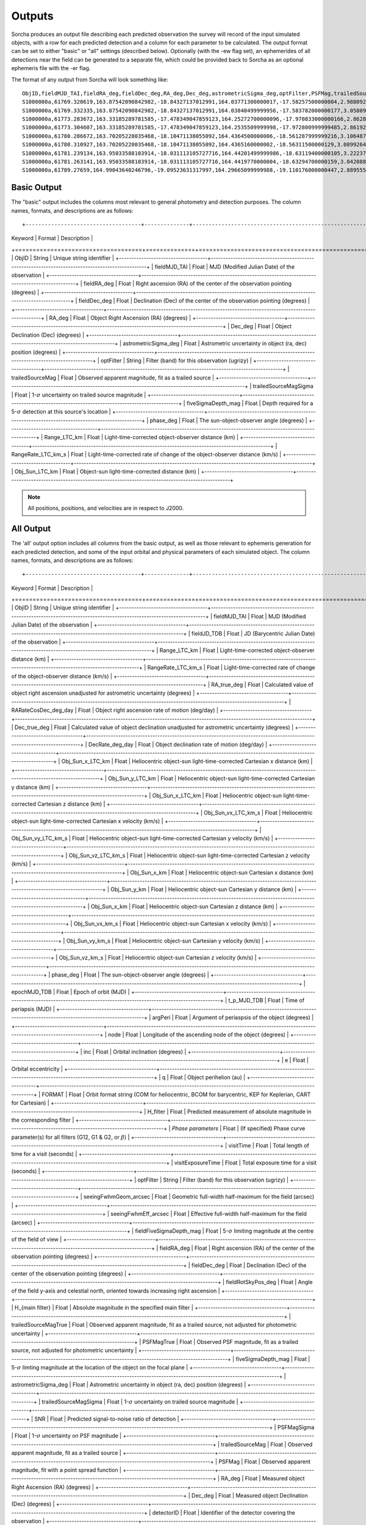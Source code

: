 .. _output:

Outputs
==================
Sorcha produces an output file describing each predicted observation the survey will record of the input simulated objects, 
with a row for each predicted detection and a column for each parameter to be calculated. The output format can be set to either 
"basic" or "all" settings (described below). Optionally (with the -ew flag set), an ephemerides of all detections near the 
field can be generated to a separate file, which could be provided back to Sorcha as an optional ephemeris file with the -er flag.

The format of any output from Sorcha will look something like::

   ObjID,fieldMJD_TAI,fieldRA_deg,fieldDec_deg,RA_deg,Dec_deg,astrometricSigma_deg,optFilter,PSFMag,trailedSourceMag,PSFMagSigma,trailedSourceMagSigma,fiveSigmaDepth_mag,fiveSigmaDepthAtSource
   S1000000a,61769.320619,163.87542090842982,-18.84327137012991,164.03771300000017,-17.58257500000004,2.9880927198448093e-06,r,19.667095021023798,19.655534004675797,0.006775654132479691,0.006755926588113991,23.86356436464961,23.839403736057715
   S1000000a,61769.332335,163.87542090842982,-18.84327137012991,164.03840499999956,-17.583782000000177,3.0580983448792015e-06,i,19.654439857054346,19.651499866857677,0.008648382870172588,0.00861644095296432,23.50948086026021,23.485408367730255
   S1000000a,61773.283672,163.33185289781585,-17.478349047859123,164.25272700000096,-17.970833000000166,2.8628267283501646e-06,g,19.605094385361397,19.59913996244041,0.004573058990569846,0.004562676340629368,24.412081324532746,24.40274105573913
   S1000000a,61773.304607,163.33185289781585,-17.478349047859123,164.2535509999998,-17.972800999999485,2.8619239276501636e-06,r,19.60417845127433,19.610463241887746,0.005414938113316873,0.005396964439230442,24.142184414583568,24.132798535794453
   S1000000a,61780.286672,163.70205228035468,-18.10471138055092,164.4364500000006,-18.561287999999216,3.106487369364405e-06,i,19.50224387218658,19.49961057650898,0.00996299590797273,0.009945212307287087,23.1343489868631,23.13059981155987
   S1000000a,61780.310927,163.70205228035468,-18.10471138055092,164.4365160000002,-18.56311500000129,3.0899264531165437e-06,z,19.506070321795203,19.506622970072044,0.01126449135209172,0.011237007559280756,22.968207967454678,22.964441345175853
   S1000000a,61781.239134,163.95033588103914,-18.031113105727716,164.44201499999986,-18.63119400000105,3.2223774034283947e-06,i,19.50028114807821,19.494448387335947,0.01214406799779637,0.01212132996202541,22.85013563621249,22.84858482288965
   S1000000a,61781.263141,163.95033588103914,-18.031113105727716,164.4419770000004,-18.63294700000159,3.042088583360277e-06,z,19.486562767073988,19.47832341807803,0.011723502868190884,0.011688663662533069,22.899894717824814,22.898283896399494
   S1000000a,61789.27659,164.99043640246796,-19.09523631317997,164.29665099999988,-19.110176000000447,2.8895553381860802e-06,z,19.376978135088684,19.359651855968583,0.008079363622311368,0.00805998568672928,23.293210067462763,23.293123719813384   
   
  
Basic Output
----------------------
The "basic" output includes the columns most relevant to general photometry and detection purposes. The column names, formats, and
descriptions are as follows::
   
+------------------------------------+--------------+----------------------------------------------------------------------------------+
| Keyword                            | Format       | Description                                                                      |
+====================================+==============+==================================================================================+
| ObjID                              | String       | Unique string identifier                                                         |
+------------------------------------+-------------------------------------------------------------------------------------------------+
| fieldMJD_TAI                       | Float        | MJD (Modified Julian Date) of the observation                                    |
+------------------------------------+-------------------------------------------------------------------------------------------------+
| fieldRA_deg                        | Float        | Right ascension (RA) of the center of the observation pointing (degrees)         | 
+------------------------------------+-------------------------------------------------------------------------------------------------+
| fieldDec_deg                       | Float        | Declination (Dec) of the center of the observation pointing (degrees)            |
+------------------------------------+-------------------------------------------------------------------------------------------------+
| RA_deg                             | Float        | Object Right Ascension (RA) (degrees)                                            |
+------------------------------------+-------------------------------------------------------------------------------------------------+
| Dec_deg                            | Float        | Object Declination (Dec) (degrees)                                               |
+------------------------------------+-------------------------------------------------------------------------------------------------+
| astrometricSigma_deg               | Float        | Astrometric uncertainty in object (ra, dec) position (degrees)                   |
+------------------------------------+-------------------------------------------------------------------------------------------------+
| optFilter                          | String       | Filter (band) for this observation (ugrizy)                                      |
+------------------------------------+-------------------------------------------------------------------------------------------------+
| trailedSourceMag                   | Float        | Observed apparent magnitude, fit as a trailed source                             |
+------------------------------------+-------------------------------------------------------------------------------------------------+
| trailedSourceMagSigma              | Float        | 1-:math:`{\sigma}` uncertainty on trailed source magnitude                       |
+------------------------------------+-------------------------------------------------------------------------------------------------+
| fiveSigmaDepth_mag                 | Float        | Depth required for a 5-:math:`{\sigma}` detection at this source's location      |
+------------------------------------+-------------------------------------------------------------------------------------------------+
| phase_deg                          | Float        | The sun-object-observer angle (degrees)                                          |
+------------------------------------+-------------------------------------------------------------------------------------------------+
| Range_LTC_km                       | Float        | Light-time-corrected object-observer distance (km)                               |
+------------------------------------+-------------------------------------------------------------------------------------------------+
| RangeRate_LTC_km_s                 | Float        | Light-time-corrected rate of change of the object-observer distance (km/s)       |
+------------------------------------+-------------------------------------------------------------------------------------------------+
| Obj_Sun_LTC_km                     | Float        | Object-sun light-time-corrected distance (km)                                    |
+------------------------------------+-------------------------------------------------------------------------------------------------+

.. note::
   All positions, positions, and velocities are in respect to J2000.

All Output
----------------------
The 'all' output option includes all columns from the basic output, as well as those relevant to ephemeris generation for each 
predicted detection, and some of the input orbital and physical parameters of each simulated object. The column names, formats, 
and descriptions are as follows::

+------------------------------------+--------------+----------------------------------------------------------------------------------------------------------+
| Keyword                            | Format       | Description                                                                                              |
+====================================+==============+==========================================================================================================+
| ObjID                              | String       | Unique string identifier                                                                                 |
+------------------------------------+-------------------------------------------------------------------------------------------------------------------------+
| fieldMJD_TAI                       | Float        | MJD (Modified Julian Date) of the observation                                                            |
+------------------------------------+-------------------------------------------------------------------------------------------------------------------------+
| fieldJD_TDB                        | Float        | JD (Barycentric Julian Date) of the observation                                                          |
+------------------------------------+-------------------------------------------------------------------------------------------------------------------------+
| Range_LTC_km                       | Float        | Light-time-corrected object-observer distance (km)                                                       |
+------------------------------------+-------------------------------------------------------------------------------------------------------------------------+
| RangeRate_LTC_km_s                 | Float        | Light-time-corrected rate of change of the object-observer distance (km/s)                               |
+------------------------------------+-------------------------------------------------------------------------------------------------------------------------+
| RA_true_deg                        | Float        | Calculated value of object right ascension unadjusted for astrometric uncertainty (degrees)              |
+------------------------------------+-------------------------------------------------------------------------------------------------------------------------+
| RARateCosDec_deg_day               | Float        | Object right ascension rate of motion (deg/day)                                                          |
+------------------------------------+-------------------------------------------------------------------------------------------------------------------------+
| Dec_true_deg                       | Float        | Calculated value of object declination unadjusted for astrometric uncertainty  (degrees)                 |
+------------------------------------+-------------------------------------------------------------------------------------------------------------------------+
| DecRate_deg_day                    | Float        | Object declination rate of motion (deg/day)                                                              |
+------------------------------------+-------------------------------------------------------------------------------------------------------------------------+
| Obj_Sun_x_LTC_km                   | Float        | Heliocentric object-sun light-time-corrected Cartesian x distance (km)                                   |
+------------------------------------+-------------------------------------------------------------------------------------------------------------------------+
| Obj_Sun_y_LTC_km                   | Float        | Heliocentric object-sun light-time-corrected Cartesian y distance (km)                                   |
+------------------------------------+-------------------------------------------------------------------------------------------------------------------------+
| Obj_Sun_x_LTC_km                   | Float        | Heliocentric object-sun light-time-corrected Cartesian z distance (km)                                   |
+------------------------------------+-------------------------------------------------------------------------------------------------------------------------+
| Obj_Sun_vx_LTC_km_s                | Float        | Heliocentric object-sun light-time-corrected Cartesian x velocity (km/s)                                 |
+------------------------------------+-------------------------------------------------------------------------------------------------------------------------+
| Obj_Sun_vy_LTC_km_s                | Float        | Heliocentric object-sun light-time-corrected Cartesian y velocity (km/s)                                 |
+------------------------------------+-------------------------------------------------------------------------------------------------------------------------+
| Obj_Sun_vz_LTC_km_s                | Float        | Heliocentric object-sun light-time-corrected Cartesian z velocity (km/s)                                 |
+------------------------------------+-------------------------------------------------------------------------------------------------------------------------+
| Obj_Sun_x_km                       | Float        | Heliocentric object-sun Cartesian x distance (km)                                                        |
+------------------------------------+-------------------------------------------------------------------------------------------------------------------------+
| Obj_Sun_y_km                       | Float        | Heliocentric object-sun Cartesian y distance (km)                                                        |
+------------------------------------+-------------------------------------------------------------------------------------------------------------------------+
| Obj_Sun_x_km                       | Float        | Heliocentric object-sun Cartesian z distance (km)                                                        |
+------------------------------------+-------------------------------------------------------------------------------------------------------------------------+
| Obj_Sun_vx_km_s                    | Float        | Heliocentric object-sun Cartesian x velocity (km/s)                                                      |
+------------------------------------+-------------------------------------------------------------------------------------------------------------------------+
| Obj_Sun_vy_km_s                    | Float        | Heliocentric object-sun Cartesian y velocity (km/s)                                                      |
+------------------------------------+-------------------------------------------------------------------------------------------------------------------------+
| Obj_Sun_vz_km_s                    | Float        | Heliocentric object-sun Cartesian z velocity (km/s)                                                      |
+------------------------------------+-------------------------------------------------------------------------------------------------------------------------+
| phase_deg                          | Float        | The sun-object-observer angle (degrees)                                                                  |
+------------------------------------+-------------------------------------------------------------------------------------------------------------------------+
| epochMJD_TDB                       | Float        | Epoch of orbit (MJD)                                                                                     |
+------------------------------------+-------------------------------------------------------------------------------------------------------------------------+
| t_p_MJD_TDB                        | Float        | Time of periapsis (MJD)                                                                                  |
+------------------------------------+-------------------------------------------------------------------------------------------------------------------------+
| argPeri                            | Float        | Argument of periaspsis of the object (degrees)                                                           |
+------------------------------------+-------------------------------------------------------------------------------------------------------------------------+
| node                               | Float        | Longitude of the ascending node of the object (degrees)                                                  |
+------------------------------------+-------------------------------------------------------------------------------------------------------------------------+
| inc                                | Float        | Orbital inclination (degrees)                                                                            |
+------------------------------------+-------------------------------------------------------------------------------------------------------------------------+
| e                                  | Float        | Orbital eccentricity                                                                                     |
+------------------------------------+-------------------------------------------------------------------------------------------------------------------------+
| q                                  | Float        | Object perihelion (au)                                                                                   |
+------------------------------------+-------------------------------------------------------------------------------------------------------------------------+
| FORMAT                             | Float        | Orbit format string (COM for heliocentric, BCOM for barycentric, KEP for Keplerian, CART for Cartesian)  |
+------------------------------------+-------------------------------------------------------------------------------------------------------------------------+
| H_filter                           | Float        | Predicted measurement of absolute magnitude in the corresponding filter                                  |
+------------------------------------+-------------------------------------------------------------------------------------------------------------------------+
| *Phase parameters*                 | Float        | (If specified) Phase curve parameter(s) for all filters (G12, G1 & G2, or :math:`{\beta}`)               |
+------------------------------------+-------------------------------------------------------------------------------------------------------------------------+
| visitTime                          | Float        | Total length of time for a visit (seconds)                                                               |
+------------------------------------+-------------------------------------------------------------------------------------------------------------------------+
| visitExposureTime                  | Float        | Total exposure time for a visit (seconds)                                                                |
+------------------------------------+-------------------------------------------------------------------------------------------------------------------------+
| optFilter                          | String       | Filter (band) for this observation (ugrizy)                                                              |
+------------------------------------+-------------------------------------------------------------------------------------------------------------------------+
| seeingFwhmGeom_arcsec              | Float        | Geometric full-width half-maximum for the field (arcsec)                                                 |
+------------------------------------+-------------------------------------------------------------------------------------------------------------------------+
| seeingFwhmEff_arcsec               | Float        | Effective full-width half-maximum for the field (arcsec)                                                 |
+------------------------------------+-------------------------------------------------------------------------------------------------------------------------+
| fieldFiveSigmaDepth_mag            | Float        | 5-:math:`{\sigma}` limiting magnitude at the centre of the field of view                                 |
+------------------------------------+-------------------------------------------------------------------------------------------------------------------------+
| fieldRA_deg                        | Float        | Right ascension (RA) of the center of the observation pointing (degrees)                                 | 
+------------------------------------+-------------------------------------------------------------------------------------------------------------------------+
| fieldDec_deg                       | Float        | Declination (Dec) of the center of the observation pointing (degrees)                                    |
+------------------------------------+-------------------------------------------------------------------------------------------------------------------------+
| fieldRotSkyPos_deg                 | Float        | Angle of the field y-axis and celestial north, oriented towards increasing right ascension               |
+------------------------------------+-------------------------------------------------------------------------------------------------------------------------+
| H_{main filter}                    | Float        | Absolute magnitude in the specified main filter                                                          |
+------------------------------------+-------------------------------------------------------------------------------------------------------------------------+
| trailedSourceMagTrue               | Float        | Observed apparent magnitude, fit as a trailed source, not adjusted for photometric uncertainty           |
+------------------------------------+-------------------------------------------------------------------------------------------------------------------------+
| PSFMagTrue                         | Float        | Observed PSF magnitude, fit as a trailed source, not adjusted for photometric uncertainty                |
+------------------------------------+-------------------------------------------------------------------------------------------------------------------------+
| fiveSigmaDepth_mag                 | Float        | 5-:math:`{\sigma}` limting magnitude at the location of the object on the focal plane                    |
+------------------------------------+-------------------------------------------------------------------------------------------------------------------------+
| astrometricSigma_deg               | Float        | Astrometric uncertainty in object (ra, dec) position (degrees)                                           |
+------------------------------------+-------------------------------------------------------------------------------------------------------------------------+
| trailedSourceMagSigma              | Float        | 1-:math:`{\sigma}` uncertainty on trailed source magnitude                                               |
+------------------------------------+-------------------------------------------------------------------------------------------------------------------------+
| SNR                                | Float        | Predicted signal-to-noise ratio of detection                                                             |
+------------------------------------+-------------------------------------------------------------------------------------------------------------------------+
| PSFMagSigma                        | Float        | 1-:math:`{\sigma}` uncertainty on PSF magnitude                                                          |
+------------------------------------+-------------------------------------------------------------------------------------------------------------------------+
| trailedSourceMag                   | Float        | Observed apparent magnitude, fit as a trailed source                                                     |
+------------------------------------+-------------------------------------------------------------------------------------------------------------------------+
| PSFMag                             | Float        | Observed apparent magnitude, fit with a point spread function                                            |
+------------------------------------+-------------------------------------------------------------------------------------------------------------------------+
| RA_deg                             | Float        | Measured object Right Ascension (RA) (degrees)                                                           |
+------------------------------------+-------------------------------------------------------------------------------------------------------------------------+
| Dec_deg                            | Float        | Measured object Declination (Dec) (degrees)                                                              |
+------------------------------------+-------------------------------------------------------------------------------------------------------------------------+
| detectorID                         | Float        | Identifier of the detector covering the observation                                                      |
+------------------------------------+-------------------------------------------------------------------------------------------------------------------------+
| Obj_Sun_LTC_km                     | Float        | Object-sun light-time-corrected distance (km)                                                            |
+------------------------------------+-------------------------------------------------------------------------------------------------------------------------+

.. note::
   All positions, positions, and velocities are in respect to J2000.